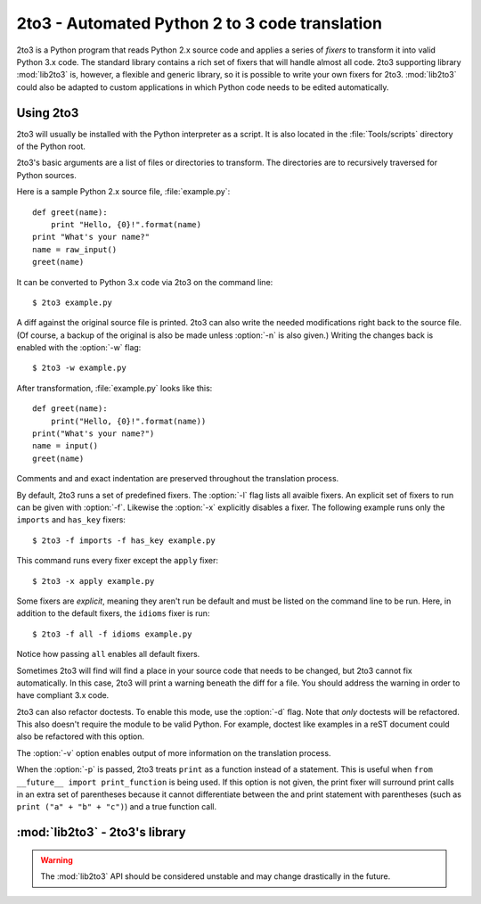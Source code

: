 .. _2to3-reference:

2to3 - Automated Python 2 to 3 code translation
===============================================

.. sectionauthor:: Benjamin Peterson

2to3 is a Python program that reads Python 2.x source code and applies a series
of *fixers* to transform it into valid Python 3.x code.  The standard library
contains a rich set of fixers that will handle almost all code.  2to3 supporting
library :mod:`lib2to3` is, however, a flexible and generic library, so it is
possible to write your own fixers for 2to3.  :mod:`lib2to3` could also be
adapted to custom applications in which Python code needs to be edited
automatically.


Using 2to3
----------

2to3 will usually be installed with the Python interpreter as a script.  It is
also located in the :file:`Tools/scripts` directory of the Python root.

2to3's basic arguments are a list of files or directories to transform.  The
directories are to recursively traversed for Python sources.

Here is a sample Python 2.x source file, :file:`example.py`::

   def greet(name):
       print "Hello, {0}!".format(name)
   print "What's your name?"
   name = raw_input()
   greet(name)

It can be converted to Python 3.x code via 2to3 on the command line::

   $ 2to3 example.py

A diff against the original source file is printed.  2to3 can also write the
needed modifications right back to the source file.  (Of course, a backup of the
original is also be made unless :option:`-n` is also given.)  Writing the
changes back is enabled with the :option:`-w` flag::

   $ 2to3 -w example.py

After transformation, :file:`example.py` looks like this::

   def greet(name):
       print("Hello, {0}!".format(name))
   print("What's your name?")
   name = input()
   greet(name)

Comments and and exact indentation are preserved throughout the translation
process.

By default, 2to3 runs a set of predefined fixers.  The :option:`-l` flag lists
all avaible fixers.  An explicit set of fixers to run can be given with
:option:`-f`.  Likewise the :option:`-x` explicitly disables a fixer.  The
following example runs only the ``imports`` and ``has_key`` fixers::

   $ 2to3 -f imports -f has_key example.py

This command runs every fixer except the ``apply`` fixer::

   $ 2to3 -x apply example.py

Some fixers are *explicit*, meaning they aren't run be default and must be
listed on the command line to be run.  Here, in addition to the default fixers,
the ``idioms`` fixer is run::

   $ 2to3 -f all -f idioms example.py

Notice how passing ``all`` enables all default fixers.

Sometimes 2to3 will find will find a place in your source code that needs to be
changed, but 2to3 cannot fix automatically.  In this case, 2to3 will print a
warning beneath the diff for a file.  You should address the warning in order to
have compliant 3.x code.

2to3 can also refactor doctests.  To enable this mode, use the :option:`-d`
flag.  Note that *only* doctests will be refactored.  This also doesn't require
the module to be valid Python.  For example, doctest like examples in a reST
document could also be refactored with this option.

The :option:`-v` option enables output of more information on the translation
process.

When the :option:`-p` is passed, 2to3 treats ``print`` as a function instead of
a statement.  This is useful when ``from __future__ import print_function`` is
being used.  If this option is not given, the print fixer will surround print
calls in an extra set of parentheses because it cannot differentiate between the
and print statement with parentheses (such as ``print ("a" + "b" + "c")``) and a
true function call.


:mod:`lib2to3` - 2to3's library
-------------------------------

.. module:: lib2to3
   :synopsis: the 2to3 library
.. moduleauthor:: Guido van Rossum
.. moduleauthor:: Collin Winter


.. warning::

   The :mod:`lib2to3` API should be considered unstable and may change
   drastically in the future.

.. XXX What is the public interface anyway?
